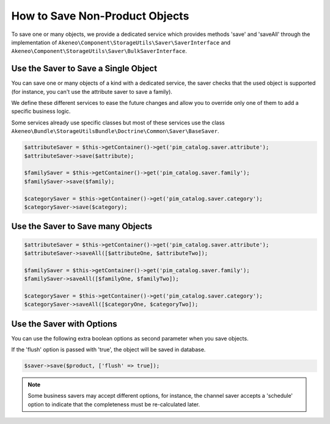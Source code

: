 How to Save Non-Product Objects
===============================

To save one or many objects, we provide a dedicated service which provides methods 'save' and 'saveAll' through the implementation of ``Akeneo\Component\StorageUtils\Saver\SaverInterface`` and ``Akeneo\Component\StorageUtils\Saver\BulkSaverInterface``.

Use the Saver to Save a Single Object
-------------------------------------

You can save one or many objects of a kind with a dedicated service, the saver checks that the used object is supported (for instance, you can't use the attribute saver to save a family).

We define these different services to ease the future changes and allow you to override only one of them to add a specific business logic.

Some services already use specific classes but most of these services use the class ``Akeneo\Bundle\StorageUtilsBundle\Doctrine\Common\Saver\BaseSaver``.

.. code-block:: php

    $attributeSaver = $this->getContainer()->get('pim_catalog.saver.attribute');
    $attributeSaver->save($attribute);

    $familySaver = $this->getContainer()->get('pim_catalog.saver.family');
    $familySaver->save($family);

    $categorySaver = $this->getContainer()->get('pim_catalog.saver.category');
    $categorySaver->save($category);

Use the Saver to Save many Objects
----------------------------------

.. code-block:: php

    $attributeSaver = $this->getContainer()->get('pim_catalog.saver.attribute');
    $attributeSaver->saveAll([$attributeOne, $attributeTwo]);

    $familySaver = $this->getContainer()->get('pim_catalog.saver.family');
    $familySaver->saveAll([$familyOne, $familyTwo]);

    $categorySaver = $this->getContainer()->get('pim_catalog.saver.category');
    $categorySaver->saveAll([$categoryOne, $categoryTwo]);

Use the Saver with Options
--------------------------

You can use the following extra boolean options as second parameter when you save objects.

If the 'flush' option is passed with 'true', the object will be saved in database.

.. code-block:: php

    $saver->save($product, ['flush' => true]);

.. note::

    Some business savers may accept different options, for instance, the channel saver accepts a 'schedule' option to indicate that the completeness must be re-calculated later.